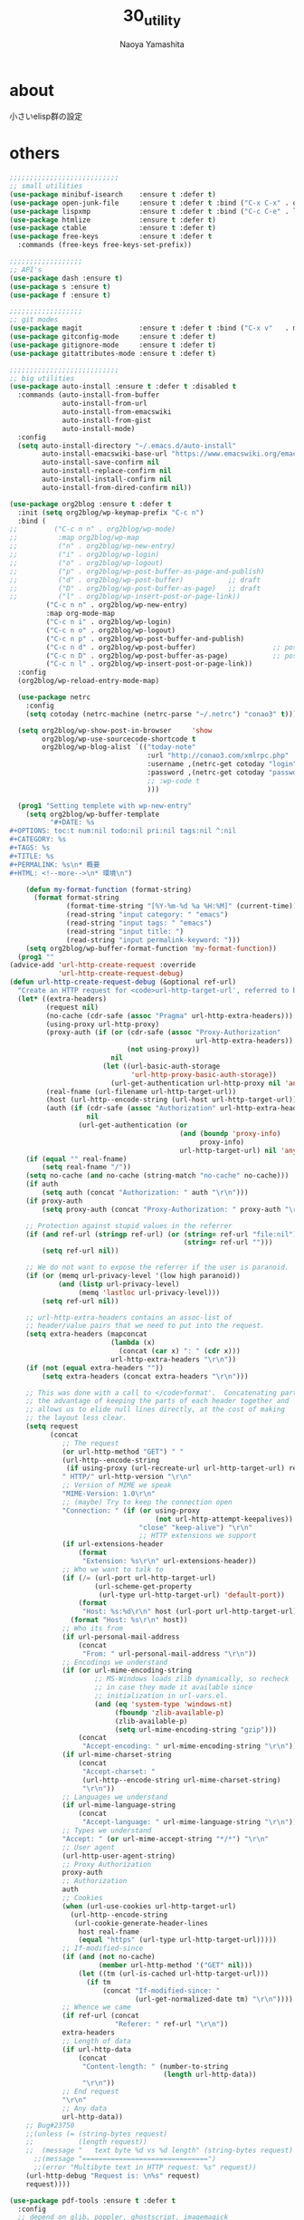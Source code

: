 #+title: 30_utility
#+author: Naoya Yamashita

* about
小さいelisp群の設定

* others
#+BEGIN_SRC emacs-lisp
  ;;;;;;;;;;;;;;;;;;;;;;;;;;;
  ;; small utilities
  (use-package minibuf-isearch    :ensure t :defer t)
  (use-package open-junk-file     :ensure t :defer t :bind ("C-x C-x" . open-junk-file))
  (use-package lispxmp            :ensure t :defer t :bind ("C-c C-e" . lispxmp))
  (use-package htmlize            :ensure t :defer t)
  (use-package ctable             :ensure t :defer t)
  (use-package free-keys          :ensure t :defer t
    :commands (free-keys free-keys-set-prefix))

  ;;;;;;;;;;;;;;;;;;
  ;; API's
  (use-package dash :ensure t)
  (use-package s :ensure t)
  (use-package f :ensure t)

  ;;;;;;;;;;;;;;;;;;
  ;; git modes
  (use-package magit              :ensure t :defer t :bind ("C-x v"   . magit-status))
  (use-package gitconfig-mode     :ensure t :defer t)
  (use-package gitignore-mode     :ensure t :defer t)
  (use-package gitattributes-mode :ensure t :defer t)

  ;;;;;;;;;;;;;;;;;;;;;;;;;;;
  ;; big utilities
  (use-package auto-install :ensure t :defer t :disabled t
    :commands (auto-install-from-buffer
               auto-install-from-url
               auto-install-from-emacswiki
               auto-install-from-gist
               auto-install-mode)
    :config
    (setq auto-install-directory "~/.emacs.d/auto-install"
          auto-install-emacswiki-base-url "https://www.emacswiki.org/emacs/download/"
          auto-install-save-confirm nil
          auto-install-replace-confirm nil
          auto-install-install-confirm nil
          auto-install-from-dired-confirm nil))

  (use-package org2blog :ensure t :defer t
    :init (setq org2blog/wp-keymap-prefix "C-c n")
    :bind (
  ;;         ("C-c n n" . org2blog/wp-mode)
  ;;          :map org2blog/wp-map
  ;;          ("n" . org2blog/wp-new-entry)
  ;;          ("i" . org2blog/wp-login)
  ;;          ("o" . org2blog/wp-logout)
  ;;          ("p" . org2blog/wp-post-buffer-as-page-and-publish)
  ;;          ("d" . org2blog/wp-post-buffer)           ;; draft
  ;;          ("D" . org2blog/wp-post-buffer-as-page)   ;; draft
  ;;          ("l" . org2blog/wp-insert-post-or-page-link))
           ("C-c n n" . org2blog/wp-new-entry)
           :map org-mode-map
           ("C-c n i" . org2blog/wp-login)
           ("C-c n o" . org2blog/wp-logout)
           ("C-c n p" . org2blog/wp-post-buffer-and-publish)
           ("C-c n d" . org2blog/wp-post-buffer)                   ;; post as draft
           ("C-c n D" . org2blog/wp-post-buffer-as-page)           ;; post as draft
           ("C-c n l" . org2blog/wp-insert-post-or-page-link))
    :config
    (org2blog/wp-reload-entry-mode-map)
  
    (use-package netrc
      :config
      (setq cotoday (netrc-machine (netrc-parse "~/.netrc") "conao3" t)))
  
    (setq org2blog/wp-show-post-in-browser     'show
          org2blog/wp-use-sourcecode-shortcode t
          org2blog/wp-blog-alist `(("today-note"
                                    :url "http://conao3.com/xmlrpc.php"
                                    :username ,(netrc-get cotoday "login")
                                    :password ,(netrc-get cotoday "password")
                                    ;; :wp-code t
                                    )))

    (prog1 "Setting templete with wp-new-entry"
      (setq org2blog/wp-buffer-template
            "#+DATE: %s
  ,#+OPTIONS: toc:t num:nil todo:nil pri:nil tags:nil ^:nil
  ,#+CATEGORY: %s
  ,#+TAGS: %s
  ,#+TITLE: %s
  ,#+PERMALINK: %s\n* 概要
  ,#+HTML: <!--more-->\n* 環境\n")
    
      (defun my-format-function (format-string)
        (format format-string
                (format-time-string "[%Y-%m-%d %a %H:%M]" (current-time))
                (read-string "input category: " "emacs")
                (read-string "input tags: " "emacs")
                (read-string "input title: ")
                (read-string "input permalink-keyword: ")))
      (setq org2blog/wp-buffer-format-function 'my-format-function))
    (prog1 ""
  (advice-add 'url-http-create-request :override
              'url-http-create-request-debug)
  (defun url-http-create-request-debug (&optional ref-url)
    "Create an HTTP request for <code>url-http-target-url', referred to by REF-URL."
    (let* ((extra-headers)
           (request nil)
           (no-cache (cdr-safe (assoc "Pragma" url-http-extra-headers)))
           (using-proxy url-http-proxy)
           (proxy-auth (if (or (cdr-safe (assoc "Proxy-Authorization"
                                                url-http-extra-headers))
                               (not using-proxy))
                           nil
                         (let ((url-basic-auth-storage
                                'url-http-proxy-basic-auth-storage))
                           (url-get-authentication url-http-proxy nil 'any nil))))
           (real-fname (url-filename url-http-target-url))
           (host (url-http--encode-string (url-host url-http-target-url)))
           (auth (if (cdr-safe (assoc "Authorization" url-http-extra-headers))
                     nil
                   (url-get-authentication (or
                                            (and (boundp 'proxy-info)
                                                 proxy-info)
                                            url-http-target-url) nil 'any nil))))
      (if (equal "" real-fname)
          (setq real-fname "/"))
      (setq no-cache (and no-cache (string-match "no-cache" no-cache)))
      (if auth
          (setq auth (concat "Authorization: " auth "\r\n")))
      (if proxy-auth
          (setq proxy-auth (concat "Proxy-Authorization: " proxy-auth "\r\n")))
 
      ;; Protection against stupid values in the referrer
      (if (and ref-url (stringp ref-url) (or (string= ref-url "file:nil")
                                             (string= ref-url "")))
          (setq ref-url nil))
 
      ;; We do not want to expose the referrer if the user is paranoid.
      (if (or (memq url-privacy-level '(low high paranoid))
              (and (listp url-privacy-level)
                   (memq 'lastloc url-privacy-level)))
          (setq ref-url nil))
 
      ;; url-http-extra-headers contains an assoc-list of
      ;; header/value pairs that we need to put into the request.
      (setq extra-headers (mapconcat
                           (lambda (x)
                             (concat (car x) ": " (cdr x)))
                           url-http-extra-headers "\r\n"))
      (if (not (equal extra-headers ""))
          (setq extra-headers (concat extra-headers "\r\n")))
 
      ;; This was done with a call to </code>format'.  Concatenating parts has
      ;; the advantage of keeping the parts of each header together and
      ;; allows us to elide null lines directly, at the cost of making
      ;; the layout less clear.
      (setq request
            (concat
               ;; The request
               (or url-http-method "GET") " "
               (url-http--encode-string
                (if using-proxy (url-recreate-url url-http-target-url) real-fname))
               " HTTP/" url-http-version "\r\n"
               ;; Version of MIME we speak
               "MIME-Version: 1.0\r\n"
               ;; (maybe) Try to keep the connection open
               "Connection: " (if (or using-proxy
                                      (not url-http-attempt-keepalives))
                                  "close" "keep-alive") "\r\n"
                                  ;; HTTP extensions we support
               (if url-extensions-header
                   (format
                    "Extension: %s\r\n" url-extensions-header))
               ;; Who we want to talk to
               (if (/= (url-port url-http-target-url)
                       (url-scheme-get-property
                        (url-type url-http-target-url) 'default-port))
                   (format
                    "Host: %s:%d\r\n" host (url-port url-http-target-url))
                 (format "Host: %s\r\n" host))
               ;; Who its from
               (if url-personal-mail-address
                   (concat
                    "From: " url-personal-mail-address "\r\n"))
               ;; Encodings we understand
               (if (or url-mime-encoding-string
                       ;; MS-Windows loads zlib dynamically, so recheck
                       ;; in case they made it available since
                       ;; initialization in url-vars.el.
                       (and (eq 'system-type 'windows-nt)
                            (fboundp 'zlib-available-p)
                            (zlib-available-p)
                            (setq url-mime-encoding-string "gzip")))
                   (concat
                    "Accept-encoding: " url-mime-encoding-string "\r\n"))
               (if url-mime-charset-string
                   (concat
                    "Accept-charset: "
                    (url-http--encode-string url-mime-charset-string)
                    "\r\n"))
               ;; Languages we understand
               (if url-mime-language-string
                   (concat
                    "Accept-language: " url-mime-language-string "\r\n"))
               ;; Types we understand
               "Accept: " (or url-mime-accept-string "*/*") "\r\n"
               ;; User agent
               (url-http-user-agent-string)
               ;; Proxy Authorization
               proxy-auth
               ;; Authorization
               auth
               ;; Cookies
               (when (url-use-cookies url-http-target-url)
                 (url-http--encode-string
                  (url-cookie-generate-header-lines
                   host real-fname
                   (equal "https" (url-type url-http-target-url)))))
               ;; If-modified-since
               (if (and (not no-cache)
                        (member url-http-method '("GET" nil)))
                   (let ((tm (url-is-cached url-http-target-url)))
                     (if tm
                         (concat "If-modified-since: "
                                 (url-get-normalized-date tm) "\r\n"))))
               ;; Whence we came
               (if ref-url (concat
                            "Referer: " ref-url "\r\n"))
               extra-headers
               ;; Length of data
               (if url-http-data
                   (concat
                    "Content-length: " (number-to-string
                                        (length url-http-data))
                    "\r\n"))
               ;; End request
               "\r\n"
               ;; Any data
               url-http-data))
      ;; Bug#23750
      ;;(unless (= (string-bytes request)
      ;;           (length request))
      ;;  (message "   text byte %d vs %d length" (string-bytes request) (length request)))
        ;;(message "===============================")
        ;;(error "Multibyte text in HTTP request: %s" request))
      (url-http-debug "Request is: \n%s" request)
      request))))

  (use-package pdf-tools :ensure t :defer t
    :config
    ;; depend on glib, poppler, ghostscript, imagemagick
    ;; $ brew install glib poppler ghostscript imagemagick
    (pdf-tools-install t)

    (add-to-list 'auto-mode-alist '("\\.pdf$" . 'pdf-view-mode))
  
    (prog1 "linum mode off in pdf-mode"
      (defcustom linum-disabled-modes-list '(doc-view-mode pdf-view-mode)
        "* List of modes disabled when global linum mode is on"
        :type '(repeat (sexp :tag "Major mode"))
        :tag " Major modes where linum is disabled: "
        :group 'linum)
      (defcustom linum-disable-starred-buffers 't
        "* Disable buffers that have stars in them like *Gnu Emacs*"
        :type 'boolean
        :group 'linum)
      (defun linum-on ()
        "* When linum is running globally,
  disable line number in modes defined in `linum-disabled-modes-list'.
  Changed by linum-off.
  Also turns off numbering in starred modes like *scratch*"
        (unless (or (minibufferp) (member major-mode linum-disabled-modes-list)
                    (and linum-disable-starred-buffers (string-match "*" (buffer-name))))
          (linum-mode 1)))))

  (use-package auto-async-byte-compile :ensure t :defer t :disabled t
    :config
    (setq auto-async-byte-compile-exclude-files-regexp "/junk/"
          eldoc-idle-delay 0.2
          eldoc-minor-mode-string "")  ;; dont show ElDoc in mode line
    (find-function-setup-keys))

  (use-package dired :defer t
    :config
    (use-package dired-rainbow :ensure t :defer t)
    (use-package dired-filter  :ensure t :defer t
      :config
      (add-hook 'dired-mode-hook 'dired-filter-mode))
    (use-package dired-subtree :ensure t :defer t
      :init
      (use-package dired-details :ensure t)
      (bind-keys :map dired-mode-map
                 ("i" . dired-subtree-insert))
      :config
      ;; org-modeのようにTABで折り畳む
      (define-key dired-mode-map (kbd "<tab>") 'dired-subtree-remove)
      ;; C-x n nでsubtreeにナローイング
      (define-key dired-mode-map (kbd "C-x n n") 'dired-subtree-narrow)

      ;; ファイル名以外の情報を(と)で隠したり表示したり
      (dired-details-install)
      (setq dired-details-hidden-string "")
      (setq dired-details-hide-link-targets nil)
      (setq dired-details-initially-hide nil)

      ;; dired-subtreeをdired-detailsに対応させる
      (defun dired-subtree-after-insert-hook--dired-details ()
        (dired-details-delete-overlays)
        (dired-details-activate))
      (add-hook 'dired-subtree-after-insert-hook
                'dired-subtree-after-insert-hook--dired-details)

      ;; find-dired対応
      (defadvice find-dired-sentinel (after dired-details (proc state) activate)
        (ignore-errors
          (with-current-buffer (process-buffer proc)
            (dired-details-activate))))
      ;; (progn (ad-disable-advice 'find-dired-sentinel 'after 'dired-details) (ad-update 'find-dired-sentinel))

      ;; [2014-12-30 Tue]^をdired-subtreeに対応させる
      (defun dired-subtree-up-dwim (&optional arg)
        "subtreeの親ディレクトリに移動。そうでなければ親ディレクトリを開く(^の挙動)。"
        (interactive "p")
        (or (dired-subtree-up arg)
            (dired-up-directory)))
      (define-key dired-mode-map (kbd "^") 'dired-subtree-up-dwim)))

  (use-package mode-compile  :ensure t :defer t
    :bind* (("C-c c" . mode-compile))
    :config
    (use-package mode-compile-kill
      :bind* (("C-c k" . mode-compile-kill)))
    ;; 全てバッファを自動的にセーブする
    (setq mode-compile-always-save-buffer-p t
          ;; コマンドをいちいち確認しない
          mode-compile-never-edit-command-p t
          ;; メッセージ出力を抑制
          mode-compile-expert-p t
          ;; メッセージを読み終わるまで待つ時間
          mode-compile-reading-time 0))

  (use-package rainbow-mode :ensure t :defer t :diminish (rainbow-mode . "")
    :commands rainbow-mode
    :init
    (hook-into-modes #'rainbow-mode
                     'emacs-lisp-mode-hook
                     'lisp-mode-hook
                     'css-mode-hook
                     'less-mode-hook
                     'web-mode-hook
                     'html-mode-hook))

  (use-package google-translate :ensure t :defer t
    :init
    :config  ;; 翻訳のデフォルト値を設定(ja -> en)（無効化は C-u する）
    (custom-set-variables
     '(google-translate-default-source-language "ja")
     '(google-translate-default-target-language "en"))

    ;; google-translate.elの翻訳バッファをポップアップで表示させる
    (push '("*Google Translate*") popwin:special-display-config)
    :bind* (("C-x t"   . google-translate-at-point)
            ("C-x S-t" . google-translate-query-translate)))

  (use-package elisp-slime-nav :ensure t :diminish (elisp-slime-nav-mode . "")
    :config
    (hook-into-modes 'elisp-slime-nav-mode
                     'emacs-lisp-mode-hook
                     'lisp-interaction-mode-hook))

  (use-package latex-math-preview :ensure t
    :if (executable-find "platex")
    :bind (("C-c l l" . latex-math-preview-expression)
           ("C-c l s" . latex-math-preview-insert-mathematical-symbol))
    :config
    (setq-default latex-math-preview-tex-to-png-for-preview '(platex dvips-to-eps gs-to-png)
                  latex-math-preview-tex-to-png-for-save    '(platex dvipng)
                  latex-math-preview-tex-to-eps-for-save    '(platex dvips-to-eps)
                  latex-math-preview-tex-to-ps-for-save     '(platex dvips-to-ps)
                  latex-math-preview-beamer-to-png          '(platex dvipdfmx gs-to-png))
    (setq latex-math-preview-latex-template-header
  "\\documentclass{jsarticle}
  \\pagestyle{empty}
  \\usepackage[dvips]{color}
  \\usepackage{physics}
  \\newcommand{\\ee}{\\mathrm{e}}
  \\newcommand{\\jj}{\\mathrm{j}}
  \\newcommand{\\ii}{\\mathrm{i}}
  \\newcommand{\\rot}{{\\nabla\\times}}
  \\newcommand{\\up}{\\uparrow}
  \\color{white}"
          latex-math-preview-initial-page-of-symbol-list '((math . nil) (text . nil)))
    (add-to-list 'latex-math-preview-command-option-alist
                 '(gs-to-png "-q" "-dSAFER" "-dNOPAUSE" "-dBATCH" "-sDEVICE=pngalpha"
                             "-dEPSCrop" "-r600" "-dTextAlphaBits=4"
                             "-dGraphicsAlphaBits=4" "-dQUIET")))

  (use-package shell-pop :ensure t :defer t
    :bind ("C-o" . shell-pop)
    :config
    ;; (setq shell-pop-shell-type (executable-find "fish")
    ;;       shell-pop-shell-type '("term" "*terminal<1>*" (lambda () (multi-term)))))
  )
  (use-package multi-term :ensure t
    :config
    ;; (setq multi-term-program (executable-find "fish")))
  )
  ;; el-get packages
  (use-package other-window-or-split
    :init (el-get-bundle conao/other-window-or-split)
    :bind* (("C-t"   . other-window-or-split)
            ("C-S-t" . previous-other-window-or-split)
            ("M-t"   . split-window-dwim)
            ("C-c j" . adjust-windows-size))
    :config
    (setq split-window-width-with-em 100))
  (provide '30_utility)
  ;;; 30_utility.el ends here
#+END_SRC
